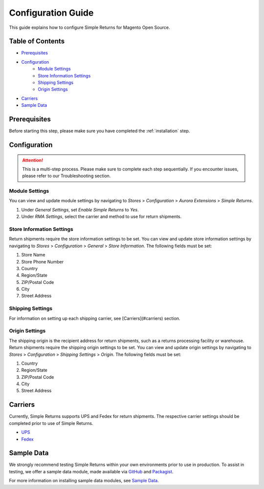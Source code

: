 Configuration Guide
===================

This guide explains how to configure Simple Returns for Magento Open Source.

Table of Contents
-----------------

- `Prerequisites`_
- `Configuration`_
    - `Module Settings`_
    - `Store Information Settings`_
    - `Shipping Settings`_
    - `Origin Settings`_
- `Carriers`_
- `Sample Data`_

Prerequisites
-------------

Before starting this step, please make sure you have completed the :ref:`installation` step.

.. configuration:

Configuration
-------------

.. attention::
    This is a multi-step process. Please make sure to complete each step sequentially. If you
    encounter issues, please refer to our Troubleshooting section.

Module Settings
^^^^^^^^^^^^^^^

You can view and update module settings by navigating to *Stores* > *Configuration* > *Aurora Extensions* > *Simple Returns*.

1. Under *General Settings*, set *Enable Simple Returns* to *Yes*.
2. Under *RMA Settings*, select the carrier and method to use for return shipments.

Store Information Settings
^^^^^^^^^^^^^^^^^^^^^^^^^^

Return shipments require the store information settings to be set. You can view and update store information settings
by navigating to *Stores* > *Configuration* > *General* > *Store Information*. The following fields must be set:

1. Store Name
2. Store Phone Number
3. Country
4. Region/State
5. ZIP/Postal Code
6. City
7. Street Address

Shipping Settings
^^^^^^^^^^^^^^^^^

For information on setting up each shipping carrier, see [Carriers](#carriers) section.

Origin Settings
^^^^^^^^^^^^^^^

The shipping origin is the recipient address for return shipments, such as a returns processing facility or warehouse.
Return shipments require the shipping origin settings to be set. You can view and update origin settings by navigating
to *Stores* > *Configuration* > *Shipping Settings* > *Origin*. The following fields must be set:

1. Country
2. Region/State
3. ZIP/Postal Code
4. City
5. Street Address

Carriers
--------

Currently, Simple Returns supports UPS and Fedex for return shipments. The respective carrier settings should be completed
prior to use of Simple Returns.

- `UPS <https://docs.magento.com/m2/ce/user_guide/shipping/ups.html>`_
- `Fedex <https://docs.magento.com/m2/ce/user_guide/shipping/fedex.html>`_

Sample Data
-----------

We strongly recommend testing Simple Returns within your own environments prior to use in production. To assist in testing,
we offer a sample data module, made available via `GitHub <https://github.com/auroraextensions/simplereturns-sampledata>`_
and `Packagist <https://packagist.org/packages/auroraextensions/simplereturns-sampledata>`_.

For more information on installing sample data modules, see `Sample Data <https://docs.auroraextensions.com/magento/extensions/2.x/sampledata/index/simplereturns/>`_.
